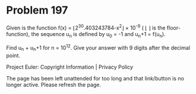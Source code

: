 *   Problem 197

   Given is the function f(x) = ⌊2^30.403243784-x^2⌋ × 10^-9 ( ⌊ ⌋ is the
   floor-function),
   the sequence u_n is defined by u_0 = -1 and u_n+1 = f(u_n).

   Find u_n + u_n+1 for n = 10^12.
   Give your answer with 9 digits after the decimal point.

   Project Euler: Copyright Information | Privacy Policy

   The page has been left unattended for too long and that link/button is no
   longer active. Please refresh the page.
